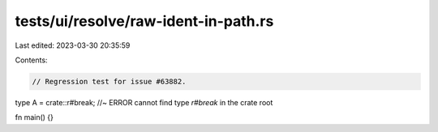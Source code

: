 tests/ui/resolve/raw-ident-in-path.rs
=====================================

Last edited: 2023-03-30 20:35:59

Contents:

.. code-block:: rs

    // Regression test for issue #63882.

type A = crate::r#break; //~ ERROR cannot find type `r#break` in the crate root

fn main() {}


